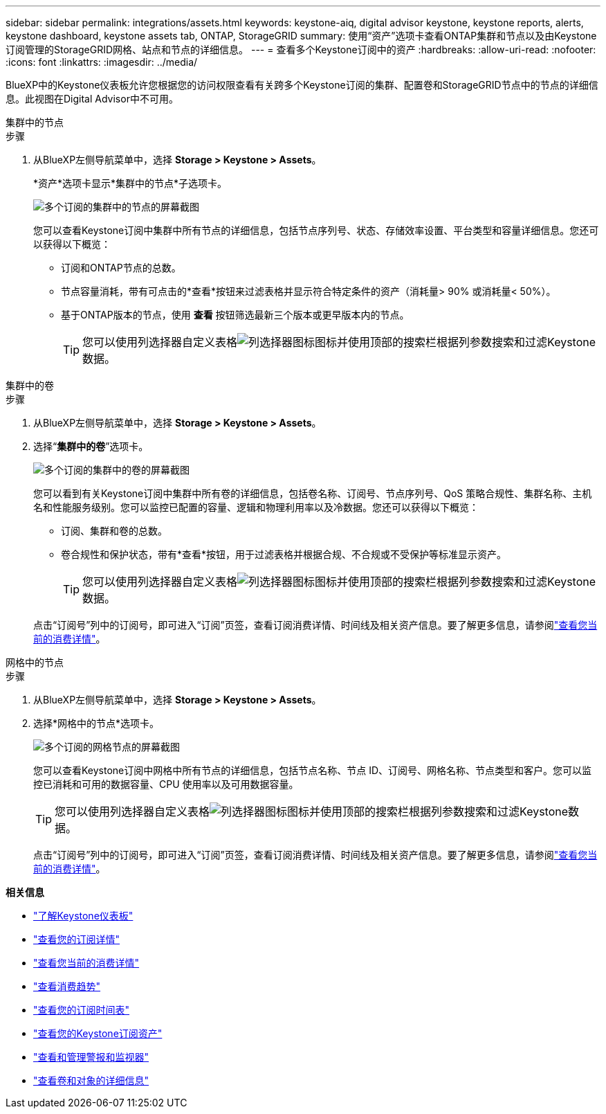 ---
sidebar: sidebar 
permalink: integrations/assets.html 
keywords: keystone-aiq, digital advisor keystone, keystone reports, alerts, keystone dashboard, keystone assets tab, ONTAP, StorageGRID 
summary: 使用“资产”选项卡查看ONTAP集群和节点以及由Keystone订阅管理的StorageGRID网格、站点和节点的详细信息。 
---
= 查看多个Keystone订阅中的资产
:hardbreaks:
:allow-uri-read: 
:nofooter: 
:icons: font
:linkattrs: 
:imagesdir: ../media/


[role="lead"]
BlueXP中的Keystone仪表板允许您根据您的访问权限查看有关跨多个Keystone订阅的集群、配置卷和StorageGRID节点中的节点的详细信息。此视图在Digital Advisor中不可用。

[role="tabbed-block"]
====
.集群中的节点
--
.步骤
. 从BlueXP左侧导航菜单中，选择 *Storage > Keystone > Assets*。
+
*资产*选项卡显示*集群中的节点*子选项卡。

+
image:bxp-nodes-clusters-multiple-subscription.png["多个订阅的集群中的节点的屏幕截图"]

+
您可以查看Keystone订阅中集群中所有节点的详细信息，包括节点序列号、状态、存储效率设置、平台类型和容量详细信息。您还可以获得以下概览：

+
** 订阅和ONTAP节点的总数。
** 节点容量消耗，带有可点击的*查看*按钮来过滤表格并显示符合特定条件的资产（消耗量> 90% 或消耗量< 50%）。
** 基于ONTAP版本的节点，使用 *查看* 按钮筛选最新三个版本或更早版本内的节点。
+

TIP: 您可以使用列选择器自定义表格image:column-selector.png["列选择器图标"]图标并使用顶部的搜索栏根据列参数搜索和过滤Keystone数据。





--
.集群中的卷
--
.步骤
. 从BlueXP左侧导航菜单中，选择 *Storage > Keystone > Assets*。
. 选择“*集群中的卷*”选项卡。
+
image:bxp-volumes-clusters-multiple-sub.png["多个订阅的集群中的卷的屏幕截图"]

+
您可以看到有关Keystone订阅中集群中所有卷的详细信息，包括卷名称、订阅号、节点序列号、QoS 策略合规性、集群名称、主机名和性能服务级别。您可以监控已配置的容量、逻辑和物理利用率以及冷数据。您还可以获得以下概览：

+
** 订阅、集群和卷的总数。
** 卷合规性和保护状态，带有*查看*按钮，用于过滤表格并根据合规、不合规或不受保护等标准显示资产。
+

TIP: 您可以使用列选择器自定义表格image:column-selector.png["列选择器图标"]图标并使用顶部的搜索栏根据列参数搜索和过滤Keystone数据。

+
点击“订阅号”列中的订阅号，即可进入“订阅”页签，查看订阅消费详情、时间线及相关资产信息。要了解更多信息，请参阅link:../integrations/current-usage-tab.html["查看您当前的消费详情"]。





--
.网格中的节点
--
.步骤
. 从BlueXP左侧导航菜单中，选择 *Storage > Keystone > Assets*。
. 选择*网格中的节点*选项卡。
+
image:bxp-nodes-grids-multiple-sub.png["多个订阅的网格节点的屏幕截图"]

+
您可以查看Keystone订阅中网格中所有节点的详细信息，包括节点名称、节点 ID、订阅号、网格名称、节点类型和客户。您可以监控已消耗和可用的数据容量、CPU 使用率以及可用数据容量。

+

TIP: 您可以使用列选择器自定义表格image:column-selector.png["列选择器图标"]图标并使用顶部的搜索栏根据列参数搜索和过滤Keystone数据。

+
点击“订阅号”列中的订阅号，即可进入“订阅”页签，查看订阅消费详情、时间线及相关资产信息。要了解更多信息，请参阅link:../integrations/current-usage-tab.html["查看您当前的消费详情"]。



--
====
*相关信息*

* link:../integrations/dashboard-overview.html["了解Keystone仪表板"]
* link:../integrations/subscriptions-tab.html["查看您的订阅详情"]
* link:../integrations/current-usage-tab.html["查看您当前的消费详情"]
* link:../integrations/consumption-tab.html["查看消费趋势"]
* link:../integrations/subscription-timeline.html["查看您的订阅时间表"]
* link:../integrations/assets-tab.html["查看您的Keystone订阅资产"]
* link:../integrations/monitoring-alerts.html["查看和管理警报和监视器"]
* link:../integrations/volumes-objects-tab.html["查看卷和对象的详细信息"]

